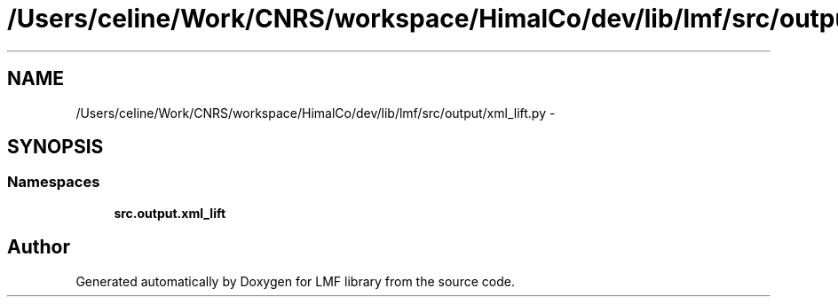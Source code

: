 .TH "/Users/celine/Work/CNRS/workspace/HimalCo/dev/lib/lmf/src/output/xml_lift.py" 3 "Thu Sep 18 2014" "LMF library" \" -*- nroff -*-
.ad l
.nh
.SH NAME
/Users/celine/Work/CNRS/workspace/HimalCo/dev/lib/lmf/src/output/xml_lift.py \- 
.SH SYNOPSIS
.br
.PP
.SS "Namespaces"

.in +1c
.ti -1c
.RI " \fBsrc\&.output\&.xml_lift\fP"
.br
.in -1c
.SH "Author"
.PP 
Generated automatically by Doxygen for LMF library from the source code\&.
